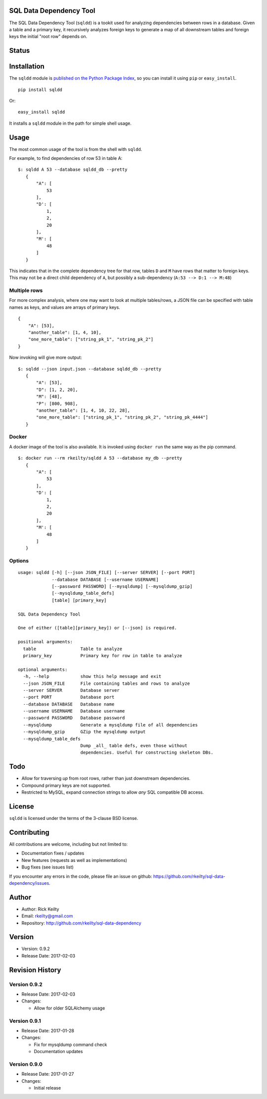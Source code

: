 SQL Data Dependency Tool
========================

The SQL Data Dependency Tool (``sqldd``) is a tookit used for analyzing dependencies between rows in a database.  Given a table and a primary key, it recursively analyzes foreign keys to generate a map of all downstream tables and foreign keys the initial "root row" depends on.

Status
======
.. image:: https://travis-ci.org/rkeilty/sql-data-dependency.svg?branch=master
    :target: https://travis-ci.org/rkeilty/sql-data-dependency

Installation
============

The ``sqldd`` module is `published on the Python Package
Index <https://pypi.python.org/pypi/sqldd>`__, so you can
install it using ``pip`` or ``easy_install``.

::

    pip install sqldd

Or:

::

    easy_install sqldd

It installs a ``sqldd`` module in the path for simple shell usage.

Usage
=====

The most common usage of the tool is from the shell with ``sqldd``.

For example, to find dependencies of row 53 in table A:
::

    $: sqldd A 53 --database sqldd_db --pretty
       {
           "A": [
               53
           ],
           "D': [
               1,
               2,
               20
           ],
           "M': [
               48
           ]
       }

This indicates that in the complete dependency tree for that row, tables ``D`` and ``M`` have rows that matter to foreign keys.  This may not be a direct child dependency of ``A``, but possibly a sub-dependency (``A:53 --> D:1 --> M:48``)

Multiple rows
-------------
For more complex analysis, where one may want to look at multiple tables/rows, a JSON file can be specified with table names as keys, and values are arrays of primary keys.

::

    {
        "A": [53],
        "another_table": [1, 4, 10],
        "one_more_table": ["string_pk_1", "string_pk_2"]
    }
    
Now invoking will give more output:

::

    $: sqldd --json input.json --database sqldd_db --pretty
       {
           "A": [53],
           "D": [1, 2, 20],
           "M": [48],
           "P": [800, 908],
           "another_table": [1, 4, 10, 22, 28],
           "one_more_table": ["string_pk_1", "string_pk_2", "string_pk_4444"]
       }

Docker
------
A docker image of the tool is also available.  It is invoked using ``docker run`` the same way as the pip command.

::

    $: docker run --rm rkeilty/sqldd A 53 --database my_db --pretty
       {
           "A": [
               53
           ],
           "D': [
               1,
               2,
               20
           ],
           "M': [
               48
           ]
       }


Options
-------
::
    
    usage: sqldd [-h] [--json JSON_FILE] [--server SERVER] [--port PORT]
                 --database DATABASE [--username USERNAME]
                 [--password PASSWORD] [--mysqldump] [--mysqldump_gzip]
                 [--mysqldump_table_defs]
                 [table] [primary_key]

    SQL Data Dependency Tool
    
    One of either ([table][primary_key]) or [--json] is required.

    positional arguments:
      table                 Table to analyze
      primary_key           Primary key for row in table to analyze

    optional arguments:
      -h, --help            show this help message and exit
      --json JSON_FILE      File containing tables and rows to analyze
      --server SERVER       Database server
      --port PORT           Database port
      --database DATABASE   Database name
      --username USERNAME   Database username
      --password PASSWORD   Database password
      --mysqldump           Generate a mysqldump file of all dependencies
      --mysqldump_gzip      GZip the mysqldump output
      --mysqldump_table_defs
                            Dump _all_ table defs, even those without
                            dependencies. Useful for constructing skeleton DBs.

Todo
====
- Allow for traversing *up* from root rows, rather than just downstream dependencies.
- Compound primary keys are not supported.
- Restricted to MySQL, expand connection strings to allow *any* SQL compatible DB access.

License
=======

``sqldd`` is licensed under the terms of the 3-clause BSD license.

Contributing
============

All contributions are welcome, including but not limited to:

-  Documentation fixes / updates
-  New features (requests as well as implementations)
-  Bug fixes (see issues list)

If you encounter any errors in the code, please file an issue on github:
https://github.com/rkeilty/sql-data-dependency/issues.

Author
======

-  Author: Rick Keilty
-  Email: rkeilty@gmail.com
-  Repository: http://github.com/rkeilty/sql-data-dependency

Version
=======

-  Version: 0.9.2
-  Release Date: 2017-02-03

Revision History
================

Version 0.9.2
-------------

-  Release Date: 2017-02-03
-  Changes:

   -  Allow for older SQLAlchemy usage

Version 0.9.1
-------------

-  Release Date: 2017-01-28
-  Changes:

   -  Fix for mysqldump command check
   -  Documentation updates

Version 0.9.0
-------------

-  Release Date: 2017-01-27
-  Changes:

   -  Initial release
